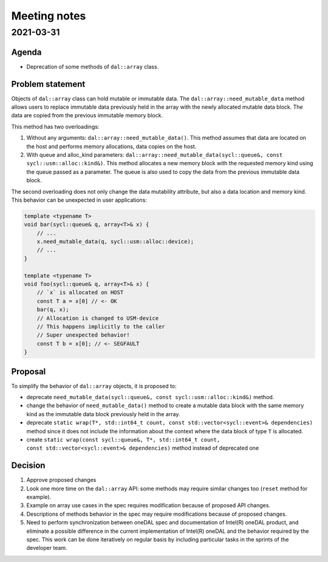 *************
Meeting notes
*************

2021-03-31
##########

Agenda
------

- Deprecation of some methods of ``dal::array`` class.

Problem statement
-----------------

Objects of ``dal::array`` class can hold mutable or immutable data. The
``dal::array::need_mutable_data`` method allows users to replace immutable data
previously held in the array with the newly allocated mutable data block. The
data are copied from the previous immutable memory block.

This method has two overloadings:

1. Without any arguments: ``dal::array::need_mutable_data()``. This method
   assumes that data are located on the host and performs memory allocations,
   data copies on the host.

2. With queue and alloc_kind parameters:
   ``dal::array::need_mutable_data(sycl::queue&, const
   sycl::usm::alloc::kind&)``. This method allocates a new memory block with the
   requested memory kind using the queue passed as a parameter. The queue is
   also used to copy the data from the previous immutable data block.

The second overloading does not only change the data mutability attribute, but also
a data location and memory kind. This behavior can be unexpected in user
applications:

.. code-block:: cpp

    template <typename T>
    void bar(sycl::queue& q, array<T>& x) {
        // ...
        x.need_mutable_data(q, sycl::usm::alloc::device);
        // ...
    }

    template <typename T>
    void foo(sycl::queue& q, array<T>& x) {
        // `x` is allocated on HOST
        const T a = x[0] // <- OK
        bar(q, x);
        // Allocation is changed to USM-device
        // This happens implicitly to the caller
        // Super unexpected behavior!
        const T b = x[0]; // <- SEGFAULT
    }

Proposal
--------

To simplify the behavior of ``dal::array`` objects, it is proposed to:

- deprecate ``need_mutable_data(sycl::queue&, const sycl::usm::alloc::kind&)``
  method.

- change the behavior of ``need_mutable_data()`` method to create a
  mutable data block with the same memory kind as the immutable data block
  previously held in the array.

- deprecate ``static wrap(T*, std::int64_t count,
  const std::vector<sycl::event>& dependencies)`` method since it does not include
  the information about the context where the data block of type ``T`` is
  allocated.

- create ``static wrap(const sycl::queue&, T*, std::int64_t count,
  const std::vector<sycl::event>& dependencies)`` method instead of deprecated one

Decision
--------

1. Approve proposed changes

2. Look one more time on the ``dal::array`` API:
   some methods may require similar changes too (``reset`` method for example).

3. Example on array use cases in the spec requires modification because of
   proposed API changes.

4. Descriptions of methods behavior in the spec may require modifications
   because of proposed changes.

5. Need to perform synchronization between oneDAL spec and documentation of
   Intel(R) oneDAL product, and eliminate a possible difference in the current
   implementation of Intel(R) oneDAL and the behavior required by the spec. This
   work can be done iteratively on regular basis by including particular tasks
   in the sprints of the developer team.
